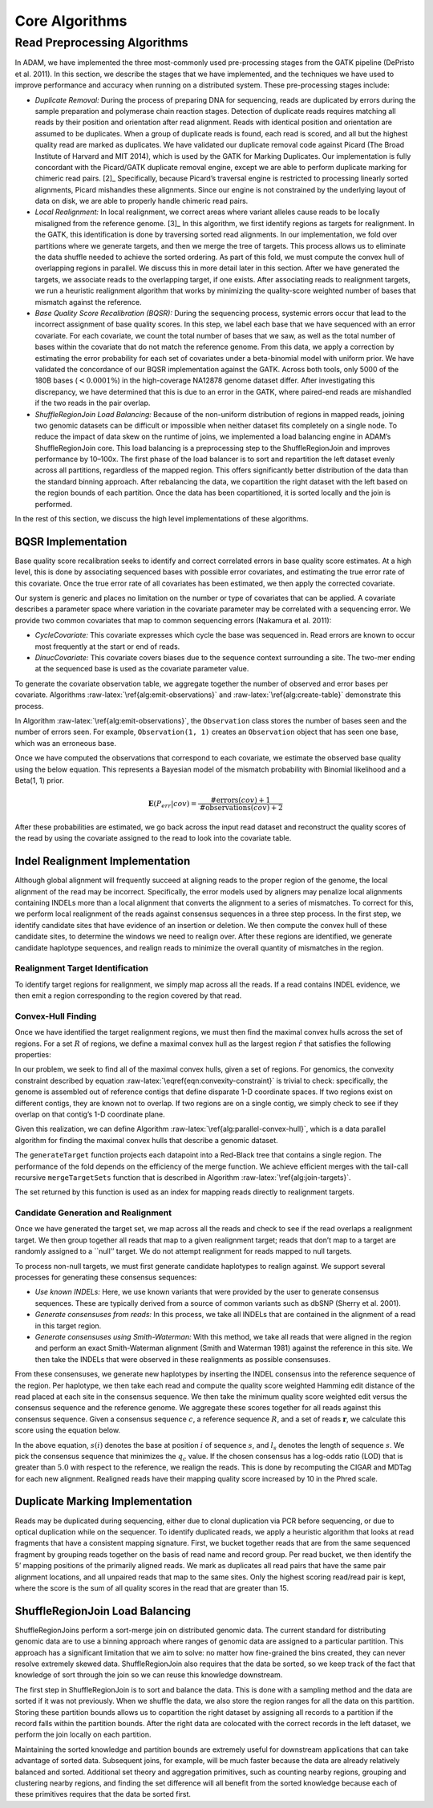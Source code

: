 
Core Algorithms
===============

Read Preprocessing Algorithms
-----------------------------

In ADAM, we have implemented the three most-commonly used pre-processing
stages from the GATK pipeline (DePristo et al. 2011). In this section,
we describe the stages that we have implemented, and the techniques we
have used to improve performance and accuracy when running on a
distributed system. These pre-processing stages include:

-  *Duplicate Removal:* During the process of preparing DNA for
   sequencing, reads are duplicated by errors during the sample
   preparation and polymerase chain reaction stages. Detection of
   duplicate reads requires matching all reads by their position and
   orientation after read alignment. Reads with identical position and
   orientation are assumed to be duplicates. When a group of duplicate
   reads is found, each read is scored, and all but the highest quality
   read are marked as duplicates. We have validated our duplicate
   removal code against Picard (The Broad Institute of Harvard and MIT
   2014), which is used by the GATK for Marking Duplicates. Our
   implementation is fully concordant with the Picard/GATK duplicate
   removal engine, except we are able to perform duplicate marking for
   chimeric read pairs. [2]_ Specifically, because Picard’s traversal
   engine is restricted to processing linearly sorted alignments, Picard
   mishandles these alignments. Since our engine is not constrained by
   the underlying layout of data on disk, we are able to properly handle
   chimeric read pairs.
-  *Local Realignment:* In local realignment, we correct areas where
   variant alleles cause reads to be locally misaligned from the
   reference genome. [3]_ In this algorithm, we first identify regions
   as targets for realignment. In the GATK, this identification is done
   by traversing sorted read alignments. In our implementation, we fold
   over partitions where we generate targets, and then we merge the tree
   of targets. This process allows us to eliminate the data shuffle
   needed to achieve the sorted ordering. As part of this fold, we must
   compute the convex hull of overlapping regions in parallel. We
   discuss this in more detail later in this section. After we have
   generated the targets, we associate reads to the overlapping target,
   if one exists. After associating reads to realignment targets, we run
   a heuristic realignment algorithm that works by minimizing the
   quality-score weighted number of bases that mismatch against the
   reference.
-  *Base Quality Score Recalibration (BQSR):* During the sequencing
   process, systemic errors occur that lead to the incorrect assignment
   of base quality scores. In this step, we label each base that we have
   sequenced with an error covariate. For each covariate, we count the
   total number of bases that we saw, as well as the total number of
   bases within the covariate that do not match the reference genome.
   From this data, we apply a correction by estimating the error
   probability for each set of covariates under a beta-binomial model
   with uniform prior. We have validated the concordance of our BQSR
   implementation against the GATK. Across both tools, only 5000 of the
   180B bases (:math:`<0.0001\%`) in the high-coverage NA12878 genome
   dataset differ. After investigating this discrepancy, we have
   determined that this is due to an error in the GATK, where paired-end
   reads are mishandled if the two reads in the pair overlap.
-  *ShuffleRegionJoin Load Balancing:* Because of the non-uniform
   distribution of regions in mapped reads, joining two genomic datasets
   can be difficult or impossible when neither dataset fits completely
   on a single node. To reduce the impact of data skew on the runtime of
   joins, we implemented a load balancing engine in ADAM’s
   ShuffleRegionJoin core. This load balancing is a preprocessing step
   to the ShuffleRegionJoin and improves performance by 10–100x. The
   first phase of the load balancer is to sort and repartition the left
   dataset evenly across all partitions, regardless of the mapped
   region. This offers significantly better distribution of the data
   than the standard binning approach. After rebalancing the data, we
   copartition the right dataset with the left based on the region
   bounds of each partition. Once the data has been copartitioned, it is
   sorted locally and the join is performed.

In the rest of this section, we discuss the high level implementations
of these algorithms.

BQSR Implementation
~~~~~~~~~~~~~~~~~~~

Base quality score recalibration seeks to identify and correct
correlated errors in base quality score estimates. At a high level, this
is done by associating sequenced bases with possible error covariates,
and estimating the true error rate of this covariate. Once the true
error rate of all covariates has been estimated, we then apply the
corrected covariate.

Our system is generic and places no limitation on the number or type of
covariates that can be applied. A covariate describes a parameter space
where variation in the covariate parameter may be correlated with a
sequencing error. We provide two common covariates that map to common
sequencing errors (Nakamura et al. 2011):

-  *CycleCovariate:* This covariate expresses which cycle the base was
   sequenced in. Read errors are known to occur most frequently at the
   start or end of reads.
-  *DinucCovariate:* This covariate covers biases due to the sequence
   context surrounding a site. The two-mer ending at the sequenced base
   is used as the covariate parameter value.

To generate the covariate observation table, we aggregate together the
number of observed and error bases per covariate. Algorithms
:raw-latex:`\ref{alg:emit-observations}` and
:raw-latex:`\ref{alg:create-table}` demonstrate this process.

.. raw:: latex

   \begin{algorithm}
   \caption{Emit Observed Covariates}
   \label{alg:emit-observations}
   \begin{algorithmic}
   \STATE $read \leftarrow$ the read to observe
   \STATE $covariates \leftarrow$ covariates to use for recalibration
   \STATE $sites \leftarrow$ sites of known variation
   \STATE $observations \leftarrow \emptyset$
   \FOR{$base \in read$}
   \STATE $covariate \leftarrow$ identifyCovariate($base$)
   \IF{isUnknownSNP($base, sites$)}
   \STATE $observation \leftarrow$ Observation($1, 1$)
   \ELSE
   \STATE $observation \leftarrow$ Observation($1, 0$)
   \ENDIF
   \STATE $observations$.append($(covariate, observation)$)
   \ENDFOR
   \RETURN $observations$
   \end{algorithmic}
   \end{algorithm}

.. raw:: latex

   \begin{algorithm}
   \caption{Create Covariate Table}
   \label{alg:create-table}
   \begin{algorithmic}
   \STATE $reads \leftarrow$ input dataset
   \STATE $covariates \leftarrow$ covariates to use for recalibration
   \STATE $sites \leftarrow$ known variant sites
   \STATE $sites$.broadcast()
   \STATE $observations \leftarrow reads$.map($read \Rightarrow$ emitObservations($read, covariates, sites$))
   \STATE $table \leftarrow$ $observations$.aggregate(CovariateTable(), mergeCovariates)
   \RETURN $table$
   \end{algorithmic}
   \end{algorithm}

In Algorithm :raw-latex:`\ref{alg:emit-observations}`, the
``Observation`` class stores the number of bases seen and the number of
errors seen. For example, ``Observation(1, 1)`` creates an
``Observation`` object that has seen one base, which was an erroneous
base.

Once we have computed the observations that correspond to each
covariate, we estimate the observed base quality using the below
equation. This represents a Bayesian model of the mismatch probability
with Binomial likelihood and a Beta(1, 1) prior.

.. math::


   \mathbf{E}(P_{err}|{cov}) = \frac{\text{\#errors}(cov) + 1}{\text{\#observations}(cov) + 2}

After these probabilities are estimated, we go back across the input
read dataset and reconstruct the quality scores of the read by using the
covariate assigned to the read to look into the covariate table.

Indel Realignment Implementation
~~~~~~~~~~~~~~~~~~~~~~~~~~~~~~~~

Although global alignment will frequently succeed at aligning reads to
the proper region of the genome, the local alignment of the read may be
incorrect. Specifically, the error models used by aligners may penalize
local alignments containing INDELs more than a local alignment that
converts the alignment to a series of mismatches. To correct for this,
we perform local realignment of the reads against consensus sequences in
a three step process. In the first step, we identify candidate sites
that have evidence of an insertion or deletion. We then compute the
convex hull of these candidate sites, to determine the windows we need
to realign over. After these regions are identified, we generate
candidate haplotype sequences, and realign reads to minimize the overall
quantity of mismatches in the region.

Realignment Target Identification
^^^^^^^^^^^^^^^^^^^^^^^^^^^^^^^^^

To identify target regions for realignment, we simply map across all the
reads. If a read contains INDEL evidence, we then emit a region
corresponding to the region covered by that read.

Convex-Hull Finding
^^^^^^^^^^^^^^^^^^^

Once we have identified the target realignment regions, we must then
find the maximal convex hulls across the set of regions. For a set
:math:`R` of regions, we define a maximal convex hull as the largest
region :math:`\hat{r}` that satisfies the following properties:

.. raw:: latex

   \begin{align}
   \hat{r} &= \cup_{r_i \in \hat{R}} r_i \\
   \hat{r} \cap r_i &\ne \emptyset, \forall r_i \in \hat{R} \\
   \hat{R} &\subset R
   \end{align}

In our problem, we seek to find all of the maximal convex hulls, given a
set of regions. For genomics, the convexity constraint described by
equation :raw-latex:`\eqref{eqn:convexity-constraint}` is trivial to
check: specifically, the genome is assembled out of reference contigs
that define disparate 1-D coordinate spaces. If two regions exist on
different contigs, they are known not to overlap. If two regions are on
a single contig, we simply check to see if they overlap on that contig’s
1-D coordinate plane.

Given this realization, we can define Algorithm
:raw-latex:`\ref{alg:parallel-convex-hull}`, which is a data parallel
algorithm for finding the maximal convex hulls that describe a genomic
dataset.

.. raw:: latex

   \begin{algorithm}
   \caption{Find Convex Hulls in Parallel}
   \label{alg:parallel-convex-hull}
   \begin{algorithmic}
   \STATE $data \leftarrow$ input dataset
   \STATE $regions \leftarrow data$.map($data \Rightarrow $generateTarget($data$))
   \STATE $regions \leftarrow regions$.sort()
   \STATE $hulls \leftarrow regions$.fold($r_1, r_2 \Rightarrow$ mergeTargetSets($r_1, r_2$))
   \RETURN $hulls$
   \end{algorithmic}
   \end{algorithm}

The ``generateTarget`` function projects each datapoint into a Red-Black
tree that contains a single region. The performance of the fold depends
on the efficiency of the merge function. We achieve efficient merges
with the tail-call recursive ``mergeTargetSets`` function that is
described in Algorithm :raw-latex:`\ref{alg:join-targets}`.

.. raw:: latex

   \begin{algorithm}
   \caption{Merge Hull Sets}
   \label{alg:join-targets}
   \begin{algorithmic}
   \STATE $first \leftarrow$ first target set to merge
   \STATE $second \leftarrow$ second target set to merge
   \REQUIRE $first$ and $second$ are sorted
   \IF{$first = \emptyset \wedge second = \emptyset$}
   \RETURN $\emptyset$
   \ELSIF{$first = \emptyset$}
   \RETURN $second$
   \ELSIF{$second = \emptyset$}
   \RETURN $first$
   \ELSE
   \IF{last($first$) $\cap$ head($second$) $= \emptyset$}
   \RETURN $first$ + $second$
   \ELSE
   \STATE $mergeItem \leftarrow$ (last($first$) $\cup$ head($second$))
   \STATE $mergeSet \leftarrow$ allButLast($first$) $\cup mergeItem$
   \STATE $trimSecond \leftarrow$ allButFirst($second$)
   \RETURN mergeTargetSets($mergeSet$, $trimSecond$)
   \ENDIF
   \ENDIF
   \end{algorithmic}
   \end{algorithm}

The set returned by this function is used as an index for mapping reads
directly to realignment targets.

Candidate Generation and Realignment
^^^^^^^^^^^^^^^^^^^^^^^^^^^^^^^^^^^^

Once we have generated the target set, we map across all the reads and
check to see if the read overlaps a realignment target. We then group
together all reads that map to a given realignment target; reads that
don’t map to a target are randomly assigned to a \`\`null’’ target. We
do not attempt realignment for reads mapped to null targets.

To process non-null targets, we must first generate candidate haplotypes
to realign against. We support several processes for generating these
consensus sequences:

-  *Use known INDELs:* Here, we use known variants that were provided by
   the user to generate consensus sequences. These are typically derived
   from a source of common variants such as dbSNP (Sherry et al. 2001).
-  *Generate consensuses from reads:* In this process, we take all
   INDELs that are contained in the alignment of a read in this target
   region.
-  *Generate consensuses using Smith-Waterman:* With this method, we
   take all reads that were aligned in the region and perform an exact
   Smith-Waterman alignment (Smith and Waterman 1981) against the
   reference in this site. We then take the INDELs that were observed in
   these realignments as possible consensuses.

From these consensuses, we generate new haplotypes by inserting the
INDEL consensus into the reference sequence of the region. Per
haplotype, we then take each read and compute the quality score weighted
Hamming edit distance of the read placed at each site in the consensus
sequence. We then take the minimum quality score weighted edit versus
the consensus sequence and the reference genome. We aggregate these
scores together for all reads against this consensus sequence. Given a
consensus sequence :math:`c`, a reference sequence :math:`R`, and a set
of reads :math:`\mathbf{r}`, we calculate this score using the equation
below.

.. raw:: latex

   \begin{align}
   q_{i, j} &= \sum_{k = 0}^{l_{r_i}} Q_k I[r_I(k) = c(j + k)] \forall r_i \in \mathbf{R}, j \in \{0, \dots, l_c - l_{r_i}\} \\
   q_{i, R} &= \sum_{k = 0}^{l_{r_i}} Q_k I[r_I(k) = c(j + k)] \forall r_i \in \mathbf{R}, j = \text{pos}(r_i | R) \\
   q_i &= \min(q_{i, R}, \min_{j \in \{0, \dots, l_c - l_{r_i}\}} q_{i, j}) \\
   q_c &= \sum_{r_i \in \mathbf{r}} q_i
   \end{align}

In the above equation, :math:`s(i)` denotes the base at position
:math:`i` of sequence :math:`s`, and :math:`l_s` denotes the length of
sequence :math:`s`. We pick the consensus sequence that minimizes the
:math:`q_c` value. If the chosen consensus has a log-odds ratio (LOD)
that is greater than :math:`5.0` with respect to the reference, we
realign the reads. This is done by recomputing the CIGAR and MDTag for
each new alignment. Realigned reads have their mapping quality score
increased by 10 in the Phred scale.

Duplicate Marking Implementation
~~~~~~~~~~~~~~~~~~~~~~~~~~~~~~~~

Reads may be duplicated during sequencing, either due to clonal
duplication via PCR before sequencing, or due to optical duplication
while on the sequencer. To identify duplicated reads, we apply a
heuristic algorithm that looks at read fragments that have a consistent
mapping signature. First, we bucket together reads that are from the
same sequenced fragment by grouping reads together on the basis of read
name and record group. Per read bucket, we then identify the 5’ mapping
positions of the primarily aligned reads. We mark as duplicates all read
pairs that have the same pair alignment locations, and all unpaired
reads that map to the same sites. Only the highest scoring read/read
pair is kept, where the score is the sum of all quality scores in the
read that are greater than 15.

ShuffleRegionJoin Load Balancing
~~~~~~~~~~~~~~~~~~~~~~~~~~~~~~~~

ShuffleRegionJoins perform a sort-merge join on distributed genomic
data. The current standard for distributing genomic data are to use a
binning approach where ranges of genomic data are assigned to a
particular partition. This approach has a significant limitation that we
aim to solve: no matter how fine-grained the bins created, they can
never resolve extremely skewed data. ShuffleRegionJoin also requires
that the data be sorted, so we keep track of the fact that knowledge of
sort through the join so we can reuse this knowledge downstream.

The first step in ShuffleRegionJoin is to sort and balance the data.
This is done with a sampling method and the data are sorted if it was
not previously. When we shuffle the data, we also store the region
ranges for all the data on this partition. Storing these partition
bounds allows us to copartition the right dataset by assigning all
records to a partition if the record falls within the partition bounds.
After the right data are colocated with the correct records in the left
dataset, we perform the join locally on each partition.

Maintaining the sorted knowledge and partition bounds are extremely
useful for downstream applications that can take advantage of sorted
data. Subsequent joins, for example, will be much faster because the
data are already relatively balanced and sorted. Additional set theory
and aggregation primitives, such as counting nearby regions, grouping
and clustering nearby regions, and finding the set difference will all
benefit from the sorted knowledge because each of these primitives
requires that the data be sorted first.
